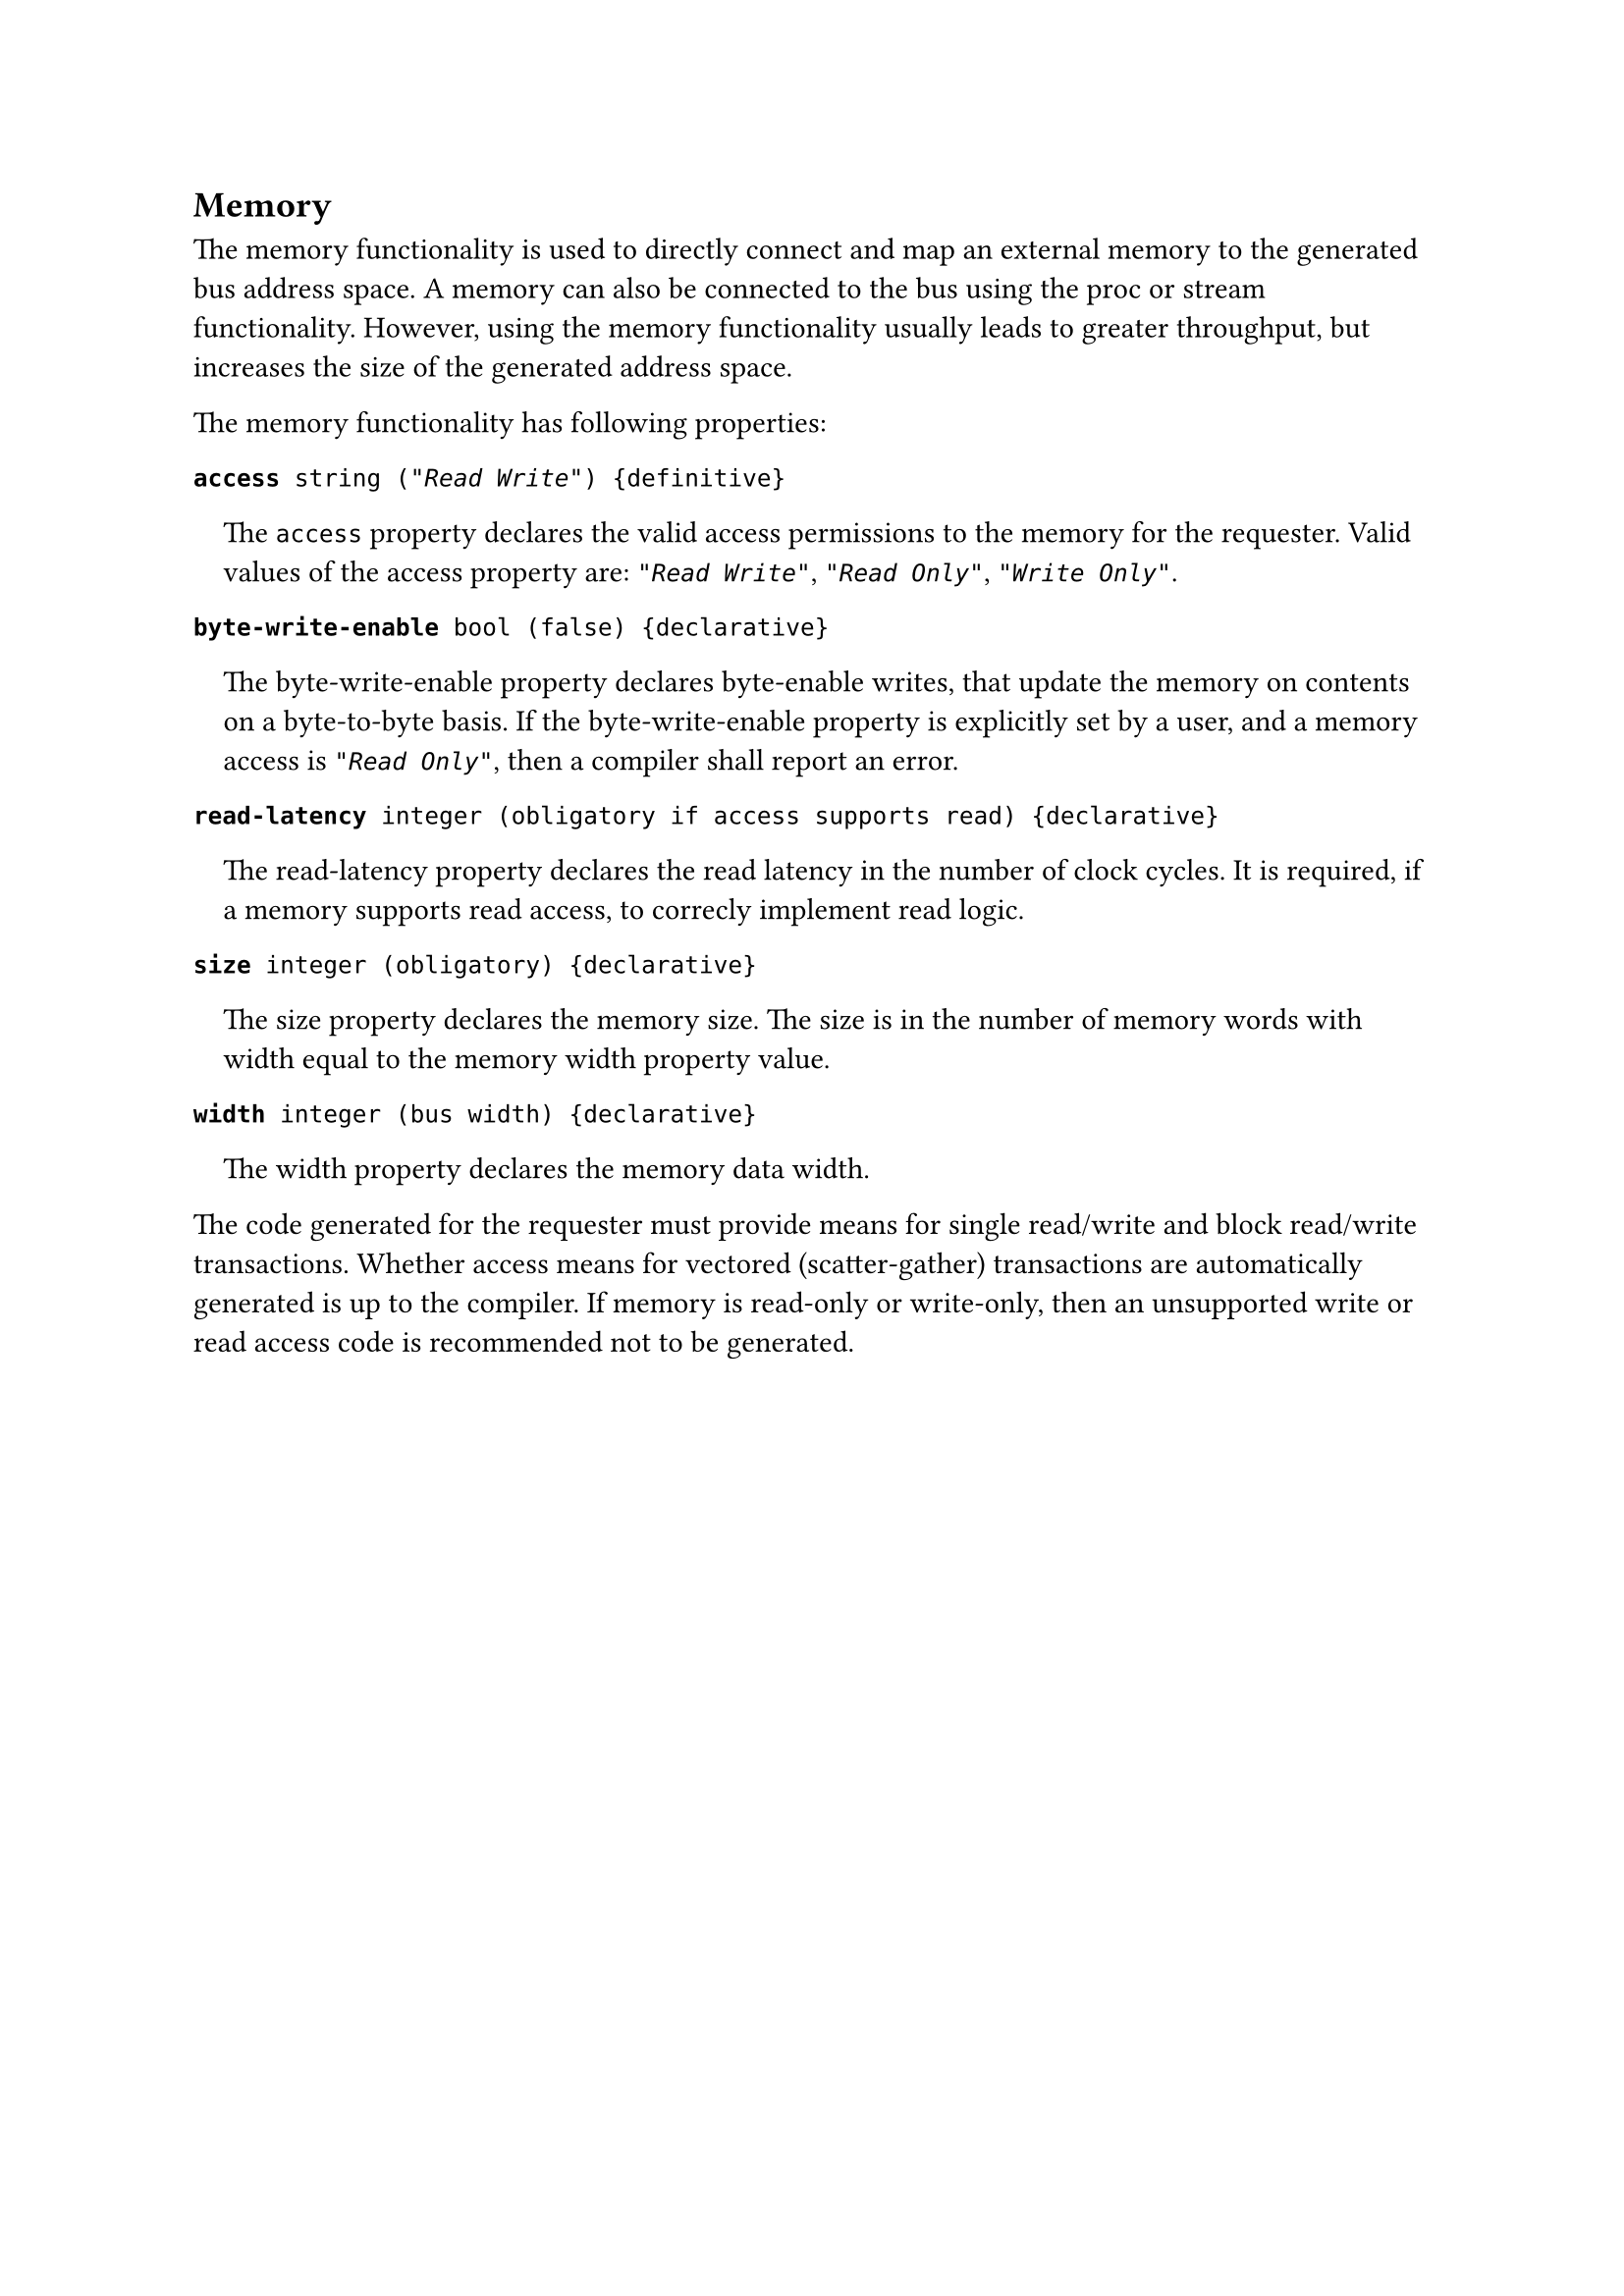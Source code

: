 == Memory

The memory functionality is used to directly connect and map an external memory to the generated bus address space.
A memory can also be connected to the bus using the proc or stream functionality.
However, using the memory functionality usually leads to greater throughput, but increases the size of the generated address space.

The memory functionality has following properties:

*`access`*` string (`_`"Read Write"`_`) {definitive}`
#pad(left: 1em)[
The `access` property declares the valid access permissions to the memory for the requester.
Valid values of the access property are: _`"Read Write"`_, _`"Read Only"`_, _`"Write Only"`_.
]

*`byte-write-enable`*` bool (false) {declarative}`
#pad(left: 1em)[
The byte-write-enable property declares byte-enable writes, that update the memory on contents on a byte-to-byte basis.
If the byte-write-enable property is explicitly set by a user, and a memory access is
_`"Read Only"`_, then a compiler shall report an error.
]

*`read-latency`*` integer (obligatory if access supports read) {declarative}`
#pad(left: 1em)[
The read-latency property declares the read latency in the number of clock cycles.
It is required, if a memory supports read access, to correcly implement read logic.
]

*`size`*` integer (obligatory) {declarative}`
#pad(left: 1em)[
The size property declares the memory size.
The size is in the number of memory words with width equal to the memory width property value.
]

*`width`*` integer (bus width) {declarative}`
#pad(left: 1em)[
The width property declares the memory data width.
]

The code generated for the requester must provide means for single read/write and block read/write transactions.
Whether access means for vectored (scatter-gather) transactions are automatically generated is up to the compiler.
If memory is read-only or write-only, then an unsupported write or read access code is recommended not to be generated.
